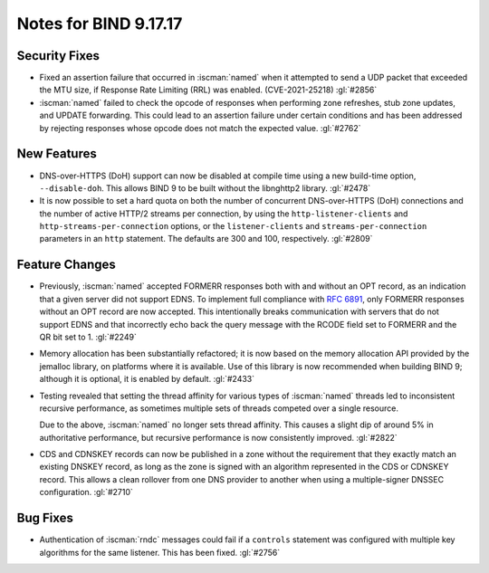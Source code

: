 .. Copyright (C) Internet Systems Consortium, Inc. ("ISC")
..
.. SPDX-License-Identifier: MPL-2.0
..
.. This Source Code Form is subject to the terms of the Mozilla Public
.. License, v. 2.0.  If a copy of the MPL was not distributed with this
.. file, you can obtain one at https://mozilla.org/MPL/2.0/.
..
.. See the COPYRIGHT file distributed with this work for additional
.. information regarding copyright ownership.

Notes for BIND 9.17.17
----------------------

Security Fixes
~~~~~~~~~~~~~~

- Fixed an assertion failure that occurred in :iscman:`named` when it
  attempted to send a UDP packet that exceeded the MTU size, if
  Response Rate Limiting (RRL) was enabled. (CVE-2021-25218) :gl:`#2856`

- :iscman:`named` failed to check the opcode of responses when performing zone
  refreshes, stub zone updates, and UPDATE forwarding. This could lead
  to an assertion failure under certain conditions and has been
  addressed by rejecting responses whose opcode does not match the
  expected value. :gl:`#2762`

New Features
~~~~~~~~~~~~

- DNS-over-HTTPS (DoH) support can now be disabled at compile time using
  a new build-time option, ``--disable-doh``. This allows BIND 9 to be
  built without the libnghttp2 library. :gl:`#2478`

- It is now possible to set a hard quota on both the number of
  concurrent DNS-over-HTTPS (DoH) connections and the number of active
  HTTP/2 streams per connection, by using the ``http-listener-clients``
  and ``http-streams-per-connection`` options, or the
  ``listener-clients`` and ``streams-per-connection`` parameters in an
  ``http`` statement. The defaults are 300 and 100, respectively.
  :gl:`#2809`

Feature Changes
~~~~~~~~~~~~~~~

- Previously, :iscman:`named` accepted FORMERR responses both with and without
  an OPT record, as an indication that a given server did not support
  EDNS. To implement full compliance with :rfc:`6891`, only FORMERR
  responses without an OPT record are now accepted. This intentionally
  breaks communication with servers that do not support EDNS and that
  incorrectly echo back the query message with the RCODE field set to
  FORMERR and the QR bit set to 1. :gl:`#2249`

- Memory allocation has been substantially refactored; it is now based
  on the memory allocation API provided by the jemalloc library, on
  platforms where it is available. Use of this library is now
  recommended when building BIND 9; although it is optional, it is
  enabled by default. :gl:`#2433`

- Testing revealed that setting the thread affinity for various types of
  :iscman:`named` threads led to inconsistent recursive performance, as
  sometimes multiple sets of threads competed over a single resource.

  Due to the above, :iscman:`named` no longer sets thread affinity. This
  causes a slight dip of around 5% in authoritative performance, but
  recursive performance is now consistently improved. :gl:`#2822`

- CDS and CDNSKEY records can now be published in a zone without the
  requirement that they exactly match an existing DNSKEY record, as long
  as the zone is signed with an algorithm represented in the CDS or
  CDNSKEY record. This allows a clean rollover from one DNS provider to
  another when using a multiple-signer DNSSEC configuration. :gl:`#2710`

Bug Fixes
~~~~~~~~~

- Authentication of :iscman:`rndc` messages could fail if a ``controls``
  statement was configured with multiple key algorithms for the same
  listener. This has been fixed. :gl:`#2756`
